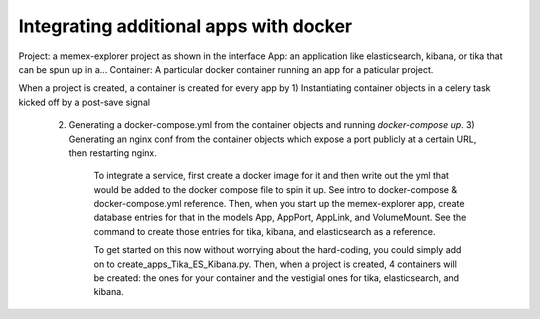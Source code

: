 #######################################
Integrating additional apps with docker
#######################################

Project: a memex-explorer project as shown in the interface
App: an application like elasticsearch, kibana, or tika that can be spun up in a...
Container: A particular docker container running an app for a paticular project.

When a project is created, a container is created for every app by
1) Instantiating container objects in a celery task kicked off by a post-save signal
   2) Generating a docker-compose.yml from the container objects and running `docker-compose up`.
      3) Generating an nginx conf from the container objects which expose a port publicly at a certain URL, then restarting nginx.

         To integrate a service, first create a docker image for it and then write out the yml that would be added to the docker compose file to spin it up. See intro to docker-compose & docker-compose.yml reference. Then, when you start up the memex-explorer app, create database entries for that in the models App, AppPort, AppLink, and VolumeMount. See the command to create those entries for tika, kibana, and elasticsearch as a reference.

         To get started on this now without worrying about the hard-coding, you could simply add on to create_apps_Tika_ES_Kibana.py. Then, when a project is created, 4 containers will be created: the ones for your container and the vestigial ones for tika, elasticsearch, and kibana.

